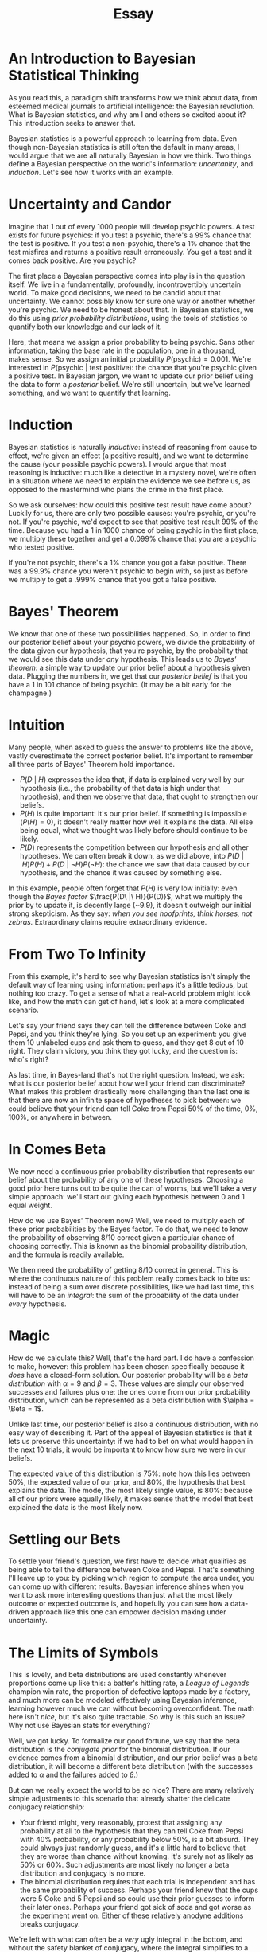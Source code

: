 #+TITLE: Essay

* An Introduction to Bayesian Statistical Thinking
As you read this, a paradigm shift transforms how we think about data, from esteemed medical
journals to artificial intelligence: the Bayesian revolution. What is Bayesian statistics, and why
am I and others so excited about it? This introduction seeks to answer that.

Bayesian statistics is a powerful approach to learning from data. Even though non-Bayesian
statistics is still often the default in many areas, I would argue that we are all naturally
Bayesian in how we think. Two things define a Bayesian perspective on the world's information:
/uncertanity/, and /induction/. Let's see how it works with an example.
* Uncertainty and Candor
Imagine that 1 out of every 1000 people will develop psychic powers. A test exists for future
psychics: if you test a psychic, there's a 99% chance that the test is positive. If you test a
non-psychic, there's a 1% chance that the test misfires and returns a positive result erroneously.
You get a test and it comes back positive. Are you psychic?

The first place a Bayesian perspective comes into play is in the question itself. We live in a
fundamentally, profoundly, incontrovertibly uncertain world. To make good decisions, we need to be
candid about that uncertainty. We cannot possibly know for sure one way or another whether you're
psychic. We need to be honest about that. In Bayesian statistics, we do this using /prior
probability distributions/, using the tools of statistics to quantify both our knowledge and our
lack of it.

Here, that means we assign a prior probability to being psychic. Sans other information, taking the
base rate in the population, one in a thousand, makes sense. So we assign an initial probability
$P(\text{psychic}) = 0.001$. We're interested in $P(\text{psychic}\ |\ \text{test positive})$: the
chance that you're psychic given a positive test. In Bayesian jargon, we want to update our prior
belief using the data to form a /posterior/ belief. We're still uncertain, but we've learned
something, and we want to quantify that learning.
* Induction
Bayesian statistics is naturally /inductive/: instead of reasoning from cause to effect, we're given
an effect (a positive result), and we want to determine the cause (your possible psychic powers).
I would argue that most reasoning is inductive: much like a detective in a mystery novel, we're
often in a situation where we need to explain the evidence we see before us, as opposed to the
mastermind who plans the crime in the first place.

So we ask ourselves: how could this positive test result have come about? Luckily for us, there are
only two possible causes: you're psychic, or you're not. If you're psychic, we'd expect to see that
positive test result 99% of the time. Because you had a 1 in 1000 chance of being psychic in the
first place, we multiply these together and get a 0.099% chance that you are a psychic who tested
positive.

If you're not psychic, there's a 1% chance you got a false positive. There was a 99.9% chance you
weren't psychic to begin with, so just as before we multiply to get a .999% chance that you got a
false positive.
* Bayes' Theorem
We know that one of these two possibilities happened. So, in order to find our posterior belief
about your psychic powers, we divide the probability of the data given our hypothesis, that you're
psychic, by the probability that we would see this data under /any/ hypothesis. This leads us to
/Bayes' theorem/: a simple way to update our prior belief about a hypothesis given data. Plugging
the numbers in, we get that our /posterior belief/ is that you have a 1 in 101 chance of being
psychic. (It may be a bit early for the champagne.)
* Intuition
Many people, when asked to guess the answer to problems like the above, vastly overestimate the
correct posterior belief. It's important to remember all three parts of Bayes' Theorem hold
importance.
 - $P(D\ |\ H)$ expresses the idea that, if data is explained very well by our hypothesis (i.e., the
   probability of that data is high under that hypothesis), and then we observe that data, that
   ought to strengthen our beliefs.
 - $P(H)$ is quite important: it's our prior belief. If something is impossible ($P(H) = 0$), it
   doesn't really matter how well it explains the data. All else being equal, what we thought was
   likely before should continue to be likely.
 - $P(D)$ represents the competition between our hypothesis and all other hypotheses. We can often
   break it down, as we did above, into $P(D\ |\ H) P(H) + P(D\ |\ \lnot H) P(\lnot H)$: the chance
   we saw that data caused by our hypothesis, and the chance it was caused by something else.

In this example, people often forget that $P(H)$ is very low initially: even though the /Bayes
factor/ $\frac{P(D\ |\ H)}{P(D)}$, what we multiply the prior by to update it, is decently large (~9.9), it
doesn't outweigh our initial strong skepticism. As they say: /when you see hoofprints, think horses,
not zebras./ Extraordinary claims require extraordinary evidence.
* From Two To Infinity
From this example, it's hard to see why Bayesian statistics isn't simply the default way of learning
using information: perhaps it's a little tedious, but nothing too crazy. To get a sense of what a
real-world problem might look like, and how the math can get of hand, let's look at a more
complicated scenario.

Let's say your friend says they can tell the difference between Coke and Pepsi, and you think
they're lying. So you set up an experiment: you give them 10 unlabeled cups and ask them to guess,
and they get 8 out of 10 right. They claim victory, you think they got lucky, and the question is:
who's right?

As last time, in Bayes-land that's not the right question. Instead, we ask: what is our posterior
belief about how well your friend can discriminate? What makes this problem drastically more
challenging than the last one is that there are now an infinite space of hypotheses to pick between:
we could believe that your friend can tell Coke from Pepsi 50% of the time, 0%, 100%, or anywhere
in between.
* In Comes Beta
We now need a continuous prior probability distribution that represents our belief about the
probability of any one of these hypotheses. Choosing a good prior here turns out to be quite the can
of worms, but we'll take a very simple approach: we'll start out giving each hypothesis between 0
and 1 equal weight.

How do we use Bayes' Theorem now? Well, we need to multiply each of these prior probabilities by the
Bayes factor. To do that, we need to know the probability of observing 8/10 correct given a
particular chance of choosing correctly. This is known as the binomial probability distribution, and
the formula is readily available.

We then need the probability of getting 8/10 correct in general. This is where the continuous nature
of this problem really comes back to bite us: instead of being a sum over discrete possibilities,
like we had last time, this will have to be an /integral/: the sum of the probability of the data
under /every/ hypothesis.
* Magic
How do we calculate this? Well, that's the hard part. I do have a confession to make, however: this
problem has been chosen specifically because it /does/ have a closed-form solution. Our posterior
probability will be a /beta distribution/ with $\alpha = 9$ and $\beta = 3$. These values are
simply our observed successes and failures plus one: the ones come from our prior probability
distribution, which can be represented as a beta distribution with $\alpha = \Beta = 1$.

Unlike last time, our posterior belief is also a continuous distribution, with no easy way of
describing it. Part of the appeal of Bayesian statistics is that it lets us preserve this
uncertainty: if we had to bet on what would happen in the next 10 trials, it would be important to
know how sure we were in our beliefs.

The expected value of this distribution is 75%: note how this lies between 50%, the expected value
of our prior, and 80%, the hypothesis that best explains the data. The mode, the most likely single
value, is 80%: because all of our priors were equally likely, it makes sense that the model that
best explained the data is the most likely now.
* Settling our Bets
To settle your friend's question, we first have to decide what qualifies as being able to tell the
difference between Coke and Pepsi. That's something I'll leave up to you: by picking which region to
compute the area under, you can come up with different results. Bayesian inference shines when you
want to ask more interesting questions than just what the most likely outcome or expected outcome
is, and hopefully you can see how a data-driven approach like this one can empower decision making
under uncertainty.
* The Limits of Symbols
This is lovely, and beta distributions are used constantly whenever proportions come up like this: a
batter's hitting rate, a /League of Legends/ champion win rate, the proportion of defective laptops
made by a factory, and much more can be modeled effectively using Bayesian inference, learning
however much we can without becoming overconfident. The math here isn't /nice/, but it's also quite
tractable. So why is this such an issue? Why not use Bayesian stats for everything?

Well, we got lucky. To formalize our good fortune, we say that the beta distribution is the
/conjugate prior/ for the binomial distribution. If our evidence comes from a binomial distribution,
and our prior belief was a beta distribution, it will become a different beta distribution (with the
successes added to $\alpha$ and the failures added to $\beta$.)

But can we really expect the world to be so nice? There are many relatively simple adjustments to
this scenario that already shatter the delicate conjugacy relationship:
 - Your friend might, very reasonably, protest that assigning any probability at all to the
   hypothesis that they can tell Coke from Pepsi with 40% probability, or any probability below 50%,
   is a bit absurd. They could always just randomly guess, and it's a little hard to believe that
   they are worse than chance without knowing. It's surely not as likely as 50% or 60%. Such
   adjustments are most likely no longer a beta distribution and conjugacy is no more.
 - The binomial distribution requires that each trial is independent and has the same probability of
   success. Perhaps your friend knew that the cups were 5 Coke and 5 Pepsi and so could use their
   prior guesses to inform their later ones. Perhaps your friend got sick of soda and got worse as
   the experiment went on. Either of these relatively anodyne additions breaks conjugacy.

We're left with what can often be a /very/ ugly integral in the bottom, and without the safety
blanket of conjugacy, where the integral simplifies to a nice closed form, we're left with what is
often an intractable problem.
* Computers Can Help
That's where Bayesian practice stood for a long time: an elegant way of solving problems with a
small amount of data in some special cases, but not very helpful once you started introducing
real-world complexities. What's changed that and kickstarted this sea change in statistical practice
is the development of /Monte Carlo/ methods: computer-assisted simulations that /approximate/ the
posterior distribution instead of solving for it analytically. Now that we've gotten an
understanding of Bayes in theory, we're ready to learn about Bayes in practice, and how these Monte
Carlo methods work. Stay tuned for that!

